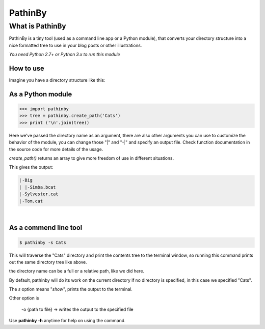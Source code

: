 PathinBy
========
What is PathinBy
----------------

PathinBy is a tiny tool (used as a command line app or a Python module),
that converts your directory structure into a nice formatted tree to use in your blog posts or other illustrations.

*You need Python 2.7+ or Python 3.x to run this module*

How to use
^^^^^^^^^^
Imagine you have a directory structure like this:

.. image:: http://i.imgur.com/BlW8YHn.png
   :height: 263 px
   :width: 614 px

**As a Python module**
^^^^^^^^^^^^^^^^^^^^^^^^^^^^^

.. code::

  >>> import pathinby
  >>> tree = pathinby.create_path('Cats')
  >>> print ('\n'.join(tree))


Here we've passed the directory name as an argument, there are also other arguments you can use to customize the behavior of the module, you can change those "|" and "-\|" and specify an output file. Check function documentation in the source code for more details of the usage.

*create_path()* returns an array to give more freedom of use in different situations.

This gives the output:

.. code::

  |-Big
  | |-Simba.bcat
  |-Sylvester.cat
  |-Tom.cat

|

**As a commend line tool**
^^^^^^^^^^^^^^^^^^^^^^^^^^^^^^^^^^^^^^^^^^^^^^^^^^^
.. code::

  $ pathinby -s Cats

This will traverse the "Cats" directory and print the contents tree to the terminal window, so running this command prints out the same directory tree like above.

the directory name can be a full or a relative path, like we did here.

By default, pathinby will do its work on the current directory if no directory is specified, in this case we specified "Cats".

The *s* option means "*show*", prints the output to the terminal.

Other option is

  -o {path to file} -> writes the output to the specified file

Use **pathinby -h** anytime for help on using the command.
